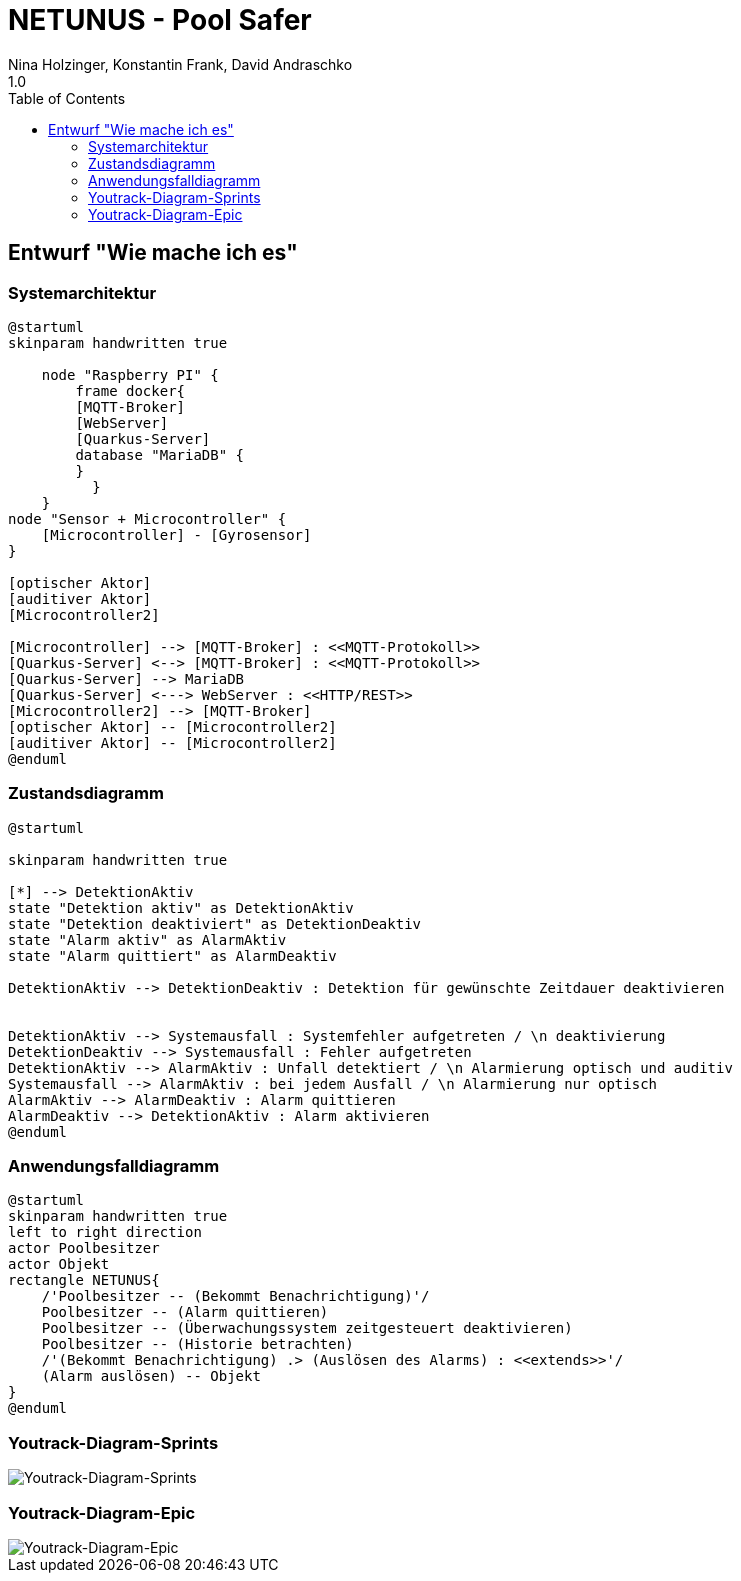 = NETUNUS - Pool Safer
Nina Holzinger, Konstantin Frank, David Andraschko
1.0
:sourcedir: ../src/main/java
:icons: font
:toc: left

== Entwurf "Wie mache ich es"

=== Systemarchitektur

[plantuml]
----
@startuml
skinparam handwritten true

    node "Raspberry PI" {
        frame docker{
        [MQTT-Broker]
        [WebServer]
        [Quarkus-Server]
        database "MariaDB" {
        }
          }
    }
node "Sensor + Microcontroller" {
    [Microcontroller] - [Gyrosensor]
}

[optischer Aktor]
[auditiver Aktor]
[Microcontroller2]

[Microcontroller] --> [MQTT-Broker] : <<MQTT-Protokoll>>
[Quarkus-Server] <--> [MQTT-Broker] : <<MQTT-Protokoll>>
[Quarkus-Server] --> MariaDB
[Quarkus-Server] <---> WebServer : <<HTTP/REST>>
[Microcontroller2] --> [MQTT-Broker]
[optischer Aktor] -- [Microcontroller2]
[auditiver Aktor] -- [Microcontroller2]
@enduml
----

=== Zustandsdiagramm
[plantuml]
----
@startuml

skinparam handwritten true

[*] --> DetektionAktiv
state "Detektion aktiv" as DetektionAktiv
state "Detektion deaktiviert" as DetektionDeaktiv
state "Alarm aktiv" as AlarmAktiv
state "Alarm quittiert" as AlarmDeaktiv

DetektionAktiv --> DetektionDeaktiv : Detektion für gewünschte Zeitdauer deaktivieren


DetektionAktiv --> Systemausfall : Systemfehler aufgetreten / \n deaktivierung
DetektionDeaktiv --> Systemausfall : Fehler aufgetreten
DetektionAktiv --> AlarmAktiv : Unfall detektiert / \n Alarmierung optisch und auditiv
Systemausfall --> AlarmAktiv : bei jedem Ausfall / \n Alarmierung nur optisch
AlarmAktiv --> AlarmDeaktiv : Alarm quittieren
AlarmDeaktiv --> DetektionAktiv : Alarm aktivieren
@enduml
----

=== Anwendungsfalldiagramm
[plantuml]
----
@startuml
skinparam handwritten true
left to right direction
actor Poolbesitzer
actor Objekt
rectangle NETUNUS{
    /'Poolbesitzer -- (Bekommt Benachrichtigung)'/
    Poolbesitzer -- (Alarm quittieren)
    Poolbesitzer -- (Überwachungssystem zeitgesteuert deaktivieren)
    Poolbesitzer -- (Historie betrachten)
    /'(Bekommt Benachrichtigung) .> (Auslösen des Alarms) : <<extends>>'/
    (Alarm auslösen) -- Objekt
}
@enduml
----

=== Youtrack-Diagram-Sprints
image::youtrack-diagram-sprints.png[Youtrack-Diagram-Sprints]

=== Youtrack-Diagram-Epic
image::youtrack-diagram-epic.png[Youtrack-Diagram-Epic]